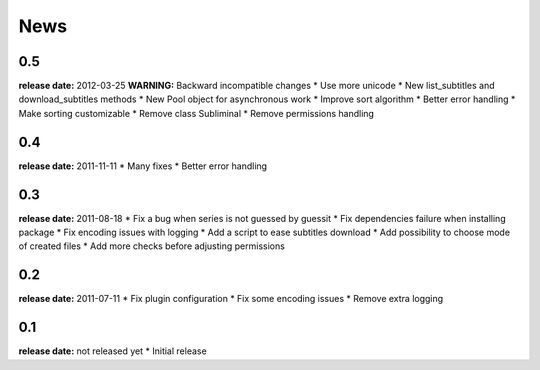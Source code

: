 News
====

0.5
---
**release date:** 2012-03-25
**WARNING:** Backward incompatible changes
* Use more unicode
* New list_subtitles and download_subtitles methods
* New Pool object for asynchronous work
* Improve sort algorithm
* Better error handling
* Make sorting customizable
* Remove class Subliminal
* Remove permissions handling

0.4
---
**release date:** 2011-11-11
* Many fixes
* Better error handling

0.3
---
**release date:** 2011-08-18
* Fix a bug when series is not guessed by guessit
* Fix dependencies failure when installing package
* Fix encoding issues with logging
* Add a script to ease subtitles download
* Add possibility to choose mode of created files
* Add more checks before adjusting permissions

0.2
---
**release date:** 2011-07-11
* Fix plugin configuration
* Fix some encoding issues
* Remove extra logging

0.1
---
**release date:** not released yet
* Initial release
